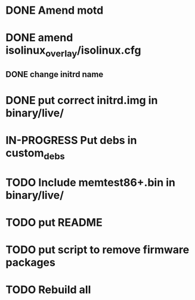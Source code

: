 #+TODO: TODO IN-PROGRESS | DONE



* DONE Amend motd

* DONE amend isolinux_overlay/isolinux.cfg 
** DONE change initrd name

* DONE put correct initrd.img in binary/live/
* IN-PROGRESS Put debs in custom_debs
* TODO Include memtest86+.bin in binary/live/
* TODO put README
* TODO put script to remove firmware packages
* TODO Rebuild all



